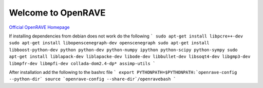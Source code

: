 Welcome to OpenRAVE
-------------------

`Official OpenRAVE Homepage <http://openrave.org>`_

If installing dependencies from debian does not work do the following
```
sudo apt-get install libpcre++-dev
sudo apt-get install libopenscenegraph-dev openscenegraph
sudo apt-get install libboost-python-dev python python-dev python-numpy ipython python-scipy python-sympy
sudo apt-get install liblapack-dev liblapacke-dev libode-dev libbullet-dev libsoqt4-dev libgmp3-dev libmpfr-dev libmpfi-dev collada-dom2.4-dp* assimp-utils
```

After installation add the following to the bashrc file
```
export PYTHONPATH=$PYTHONPATH:`openrave-config --python-dir`
source `openrave-config --share-dir`/openravebash
```